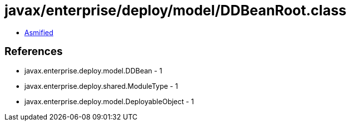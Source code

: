 = javax/enterprise/deploy/model/DDBeanRoot.class

 - link:DDBeanRoot-asmified.java[Asmified]

== References

 - javax.enterprise.deploy.model.DDBean - 1
 - javax.enterprise.deploy.shared.ModuleType - 1
 - javax.enterprise.deploy.model.DeployableObject - 1
